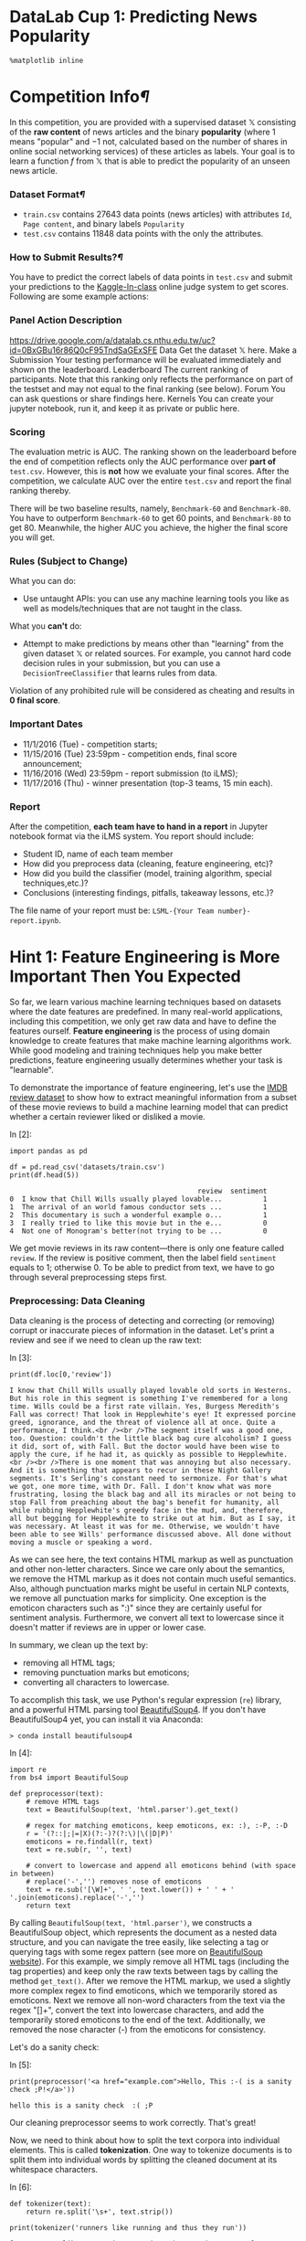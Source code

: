 

* DataLab Cup 1: Predicting News Popularity

#+BEGIN_SRC ipython :tangle yes :session :exports code :async t :results raw drawer
    %matplotlib inline
#+END_SRC

* Competition Info[[Competition-Info][¶]]
  :PROPERTIES:
  :CUSTOM_ID: Competition-Info
  :END:

In this competition, you are provided with a supervised dataset $\mathbb{X}$
consisting of the *raw content* of news articles and the binary *popularity*
(where $1$ means "popular" and $-1$ not, calculated based on the number of
shares in online social networking services) of these articles as labels. Your
goal is to learn a function $f$ from $\mathbb{X}$ that is able to predict the
popularity of an unseen news article.

*** Dataset Format[[Dataset-Format][¶]]
    :PROPERTIES:
    :CUSTOM_ID: Dataset-Format
    :END:

-  =train.csv= contains 27643 data points (news articles) with
   attributes =Id=, =Page content=, and binary labels =Popularity=
-  =test.csv= contains 11848 data points with the only the attributes.

*** How to Submit Results?[[How-to-Submit-Results?][¶]]

You have to predict the correct labels of data points in =test.csv= and submit
your predictions to the [[https://inclass.kaggle.com/c/datalabcup-2016-news-popularity][Kaggle-In-class]] online judge system to get scores.
Following are some example actions:

*** Panel Action Description
[[https://drive.google.com/a/datalab.cs.nthu.edu.tw/uc?id=0BxGBu16r86Q0cF95TndSaGExSFE]]
Data Get the dataset $\mathbb{X}$ here. Make a Submission Your testing
performance will be evaluated immediately and shown on the leaderboard.
Leaderboard The current ranking of participants. Note that this ranking only
reflects the performance on part of the testset and may not equal to the final
ranking (see below). Forum You can ask questions or share findings here. Kernels
You can create your jupyter notebook, run it, and keep it as private or public
here.

*** Scoring

The evaluation metric is AUC. The ranking shown on the leaderboard before the
end of competition reflects only the AUC performance over *part of* =test.csv=.
However, this is *not* how we evaluate your final scores. After the competition,
we calculate AUC over the entire =test.csv= and report the final ranking
thereby.

There will be two baseline results, namely, =Benchmark-60= and =Benchmark-80=.
You have to outperform =Benchmark-60= to get 60 points, and =Benchmark-80= to
get 80. Meanwhile, the higher AUC you achieve, the higher the final score you
will get.

*** Rules (Subject to Change)
What you can do:

-  Use untaught APIs: you can use any machine learning tools you like as
   well as models/techniques that are not taught in the class.

What you *can't* do:

-  Attempt to make predictions by means other than "learning" from the
   given dataset $\mathbb{X}$ or related sources. For example, you
   cannot hard code decision rules in your submission, but you can use a
   =DecisionTreeClassifier= that learns rules from data.

Violation of any prohibited rule will be considered as cheating and
results in *0 final score*.

*** Important Dates

-  11/1/2016 (Tue) - competition starts;
-  11/15/2016 (Tue) 23:59pm - competition ends, final score
   announcement;
-  11/16/2016 (Wed) 23:59pm - report submission (to iLMS);
-  11/17/2016 (Thu) - winner presentation (top-3 teams, 15 min each).

*** Report

After the competition, *each team have to hand in a report* in Jupyter
notebook format via the iLMS system. You report should include:

-  Student ID, name of each team member
-  How did you preprocess data (cleaning, feature engineering, etc)?
-  How did you build the classifier (model, training algorithm, special
   techniques,etc.)?
-  Conclusions (interesting findings, pitfalls, takeaway lessons, etc.)?

The file name of your report must be: =LSML-{Your Team number}-report.ipynb=.

* Hint 1: Feature Engineering is More Important Then You Expected

So far, we learn various machine learning techniques based on datasets where the
date features are predefined. In many real-world applications, including this
competition, we only get raw data and have to define the features ourself.
*Feature engineering* is the process of using domain knowledge to create
features that make machine learning algorithms work. While good modeling and
training techniques help you make better predictions, feature engineering
usually determines whether your task is "learnable".

To demonstrate the importance of feature engineering, let's use the [[http://ai.stanford.edu/~amaas/data/sentiment/][IMDB review
dataset]] to show how to extract meaningful information from a subset of these
movie reviews to build a machine learning model that can predict whether a
certain reviewer liked or disliked a movie.

In [2]:

#+BEGIN_SRC ipython :tangle yes :session :exports code :async t :results raw drawer
    import pandas as pd

    df = pd.read_csv('datasets/train.csv')
    print(df.head(5))
#+END_SRC

#+BEGIN_SRC ipython :tangle yes :session :exports code :async t :results raw drawer
                                                  review  sentiment
    0  I know that Chill Wills usually played lovable...          1
    1  The arrival of an world famous conductor sets ...          1
    2  This documentary is such a wonderful example o...          1
    3  I really tried to like this movie but in the e...          0
    4  Not one of Monogram's better(not trying to be ...          0
#+END_SRC

We get movie reviews in its raw content---there is only one feature called
=review=. If the review is positive comment, then the label field =sentiment=
equals to 1; otherwise 0. To be able to predict from text, we have to go through
several preprocessing steps first.

*** Preprocessing: Data Cleaning

Data cleaning is the process of detecting and correcting (or removing) corrupt
or inaccurate pieces of information in the dataset. Let's print a review and see
if we need to clean up the raw text:

In [3]:

#+BEGIN_SRC ipython :tangle yes :session :exports code :async t :results raw drawer
    print(df.loc[0,'review'])
#+END_SRC

#+BEGIN_SRC ipython :tangle yes :session :exports code :async t :results raw drawer
    I know that Chill Wills usually played lovable old sorts in Westerns. But his role in this segment is something I've remembered for a long time. Wills could be a first rate villain. Yes, Burgess Meredith's Fall was correct! That look in Hepplewhite's eye! It expressed porcine greed, ignorance, and the threat of violence all at once. Quite a performance, I think.<br /><br />The segment itself was a good one, too. Question: couldn't the little black bag cure alcoholism? I guess it did, sort of, with Fall. But the doctor would have been wise to apply the cure, if he had it, as quickly as possible to Hepplewhite.<br /><br />There is one moment that was annoying but also necessary. And it is something that appears to recur in these Night Gallery segments. It's Serling's constant need to sermonize. For that's what we got, one more time, with Dr. Fall. I don't know what was more frustrating, losing the black bag and all its miracles or not being to stop Fall from preaching about the bag's benefit for humanity, all while rubbing Hepplewhite's greedy face in the mud, and, therefore, all but begging for Hepplewhite to strike out at him. But as I say, it was necessary. At least it was for me. Otherwise, we wouldn't have been able to see Wills' performance discussed above. All done without moving a muscle or speaking a word.
#+END_SRC

As we can see here, the text contains HTML markup as well as punctuation and
other non-letter characters. Since we care only about the semantics, we remove
the HTML markup as it does not contain much useful semantics. Also, although
punctuation marks might be useful in certain NLP contexts, we remove all
punctuation marks for simplicity. One exception is the emoticon characters such
as ":)" since they are certainly useful for sentiment analysis. Furthermore, we
convert all text to lowercase since it doesn't matter if reviews are in upper or
lower case.

In summary, we clean up the text by:

-  removing all HTML tags;
-  removing punctuation marks but emoticons;
-  converting all characters to lowercase.

To accomplish this task, we use Python's regular expression (=re=) library, and
a powerful HTML parsing tool [[https://www.crummy.com/software/BeautifulSoup/bs4/doc/][BeautifulSoup4]]. If you don't have BeautifulSoup4
yet, you can install it via Anaconda:

#+BEGIN_SRC ipython :tangle yes :session :exports code :async t :results raw drawer
    > conda install beautifulsoup4
#+END_SRC

In [4]:

#+BEGIN_SRC ipython :tangle yes :session :exports code :async t :results raw drawer
    import re
    from bs4 import BeautifulSoup

    def preprocessor(text):
        # remove HTML tags
        text = BeautifulSoup(text, 'html.parser').get_text()
        
        # regex for matching emoticons, keep emoticons, ex: :), :-P, :-D
        r = '(?::|;|=|X)(?:-)?(?:\)|\(|D|P)'
        emoticons = re.findall(r, text)
        text = re.sub(r, '', text)
        
        # convert to lowercase and append all emoticons behind (with space in between)
        # replace('-','') removes nose of emoticons
        text = re.sub('[\W]+', ' ', text.lower()) + ' ' + ' '.join(emoticons).replace('-','')
        return text
#+END_SRC

By calling =BeautifulSoup(text, 'html.parser')=, we constructs a BeautifulSoup
object, which represents the document as a nested data structure, and you can
navigate the tree easily, like selecting a tag or querying tags with some regex
pattern (see more on [[https://www.crummy.com/software/BeautifulSoup/bs4/doc/#navigating-the-tree][BeautifulSoup website]]). For this example, we simply remove
all HTML tags (including the tag properties) and keep only the raw texts between
tags by calling the method =get_text()=. After we remove the HTML markup, we
used a slightly more complex regex to find emoticons, which we temporarily
stored as emoticons. Next we remove all non-word characters from the text via
the regex "[\W]+", convert the text into lowercase characters, and add the
temporarily stored emoticons to the end of the text. Additionally, we removed
the nose character (-) from the emoticons for consistency.

Let's do a sanity check:

In [5]:

#+BEGIN_SRC ipython :tangle yes :session :exports code :async t :results raw drawer
    print(preprocessor('<a href="example.com">Hello, This :-( is a sanity check ;P!</a>'))
#+END_SRC

#+BEGIN_SRC ipython :tangle yes :session :exports code :async t :results raw drawer
    hello this is a sanity check  :( ;P
#+END_SRC

Our cleaning preprocessor seems to work correctly. That's great!

Now, we need to think about how to split the text corpora into individual
elements. This is called *tokenization*. One way to tokenize documents is to
split them into individual words by splitting the cleaned document at its
whitespace characters.

In [6]:

#+BEGIN_SRC ipython :tangle yes :session :exports code :async t :results raw drawer
    def tokenizer(text):
        return re.split('\s+', text.strip())

    print(tokenizer('runners like running and thus they run'))
#+END_SRC

#+BEGIN_SRC ipython :tangle yes :session :exports code :async t :results raw drawer
    ['runners', 'like', 'running', 'and', 'thus', 'they', 'run']
#+END_SRC

The example sentence is now split into tokens. However, we see a problem here:
the token "running" and "run" only differs in verb tense. It is not a good idea
to keep them as different tokens as this introduces unnecessary redundancy in
the vector representation. Let's merge them using a technique called *word
stemming*.

*** Preprocessing: Word Stemming

*Word stemming* is a process that transforms words into their root forms and
allows us to map related words to the same stem. The original stemming algorithm
was developed by Martin F. Porter in 1979 and is hence known as the *Porter
stemming* algorithm. The [[http://www.nltk.org][Natural Language Toolkit for Python]] implements the
Porter stemming algorithm, which we use here. In order to install the NLTK, you
can simply execute:

#+BEGIN_SRC ipython :tangle yes :session :exports code :async t :results raw drawer
    > conda install nltk
#+END_SRC

NOTE: NLTK module provides powerful tools for various NLP tasks, such as
the sentiment polarity scoring, common stop words, POS tagging, etc.,
which you may find useful for this competition.

In [7]:

#+BEGIN_SRC ipython :tangle yes :session :exports code :async t :results raw drawer
    from nltk.stem.porter import PorterStemmer

    def tokenizer_stem(text):
        porter = PorterStemmer()
        return [porter.stem(word) for word in re.split('\s+', text.strip())]

    print(tokenizer_stem('runners like running and thus they run'))
#+END_SRC

#+BEGIN_SRC ipython :tangle yes :session :exports code :async t :results raw drawer
    ['runner', 'like', 'run', 'and', 'thu', 'they', 'run']
#+END_SRC

As we can see, the word "running" is now reduced to its root form "run".

NOTE: words stemming just heuristically strips outs prefix or suffix of words.
Therefore, it'll produce strange result for some words, ex: the word "boring"
will be wrongly reduced into non-existing word "bor". To overcome this, there's
another technique, called *lemmatization*, which *grammatically* transforms
words back to root form. Lemmatization is also implemented by NLTK in [[http://www.nltk.org/api/nltk.stem.html][nltk.stem]].
Empirically, there is no much difference in performance between the two
techniques.

*** Preprocessing: Stop-Word Removal

*Stop-words* are simply words that are extremely common in all sorts of
texts thus contain little useful information that can be used to
distinguish between different classes of documents. Example stop-words
are "is," "and," "has," and "the." Removing stop-words can be useful if
we are working with raw or normalized term frequencies such as BoW and
Feature Hashing but not for TF-IDF which already downweight frequently
occurring words. The BoW, feature hashing, and TF-IDF will be explained
in the next sections.

In [8]:

#+BEGIN_SRC ipython :tangle yes :session :exports code :async t :results raw drawer
    import nltk
    from nltk.corpus import stopwords
    from nltk.stem.porter import PorterStemmer

    nltk.download('stopwords')
    stop = stopwords.words('english')

    def tokenizer_stem_nostop(text):
        porter = PorterStemmer()
        return [porter.stem(w) for w in re.split('\s+', text.strip()) \
                if w not in stop and re.match('[a-zA-Z]+', w)]

    print(tokenizer_stem_nostop('runners like running and thus they run'))
#+END_SRC

#+BEGIN_SRC ipython :tangle yes :session :exports code :async t :results raw drawer
    [nltk_data] Downloading package stopwords to
    [nltk_data]     /Users/brandonwu/nltk_data...
    [nltk_data]   Package stopwords is already up-to-date!
    ['runner', 'like', 'run', 'thu', 'run']
#+END_SRC

Since machine learning models only accept numerical features, we must
convert categorical features, such as tokens into a numerical form. In
the next section, we introduce several commonly used models, including
*BoW*, *TF-IDF*, and *Feature Hashing* that allows us to represent text
as numerical feature vectors.

*** Doc2Vec: BoW (Bag-Of-Words)

The idea behind bag-of-words model is to represent each document by
occurrence of words, which can be summarized as the following steps:

1. Build vocabulary dictionary by unique token from the entire set of
   documents;
2. Represent each document by a vector, where each position corresponds
   to the occurrence of a vocabulary in dictionary.

Each vocabulary in BoW can be a single word (1-gram) or a sequence of
$n$ continuous words (n-gram). It has been shown empirically that 3-gram
or 4-gram BoW models yield good performance in anti-spam email filtering
application.

Here, we use Scikit-learn's implementation [[http://scikit-learn.org/stable/modules/generated/sklearn.feature_extraction.text.CountVectorizer.html][CountVectorizer]] to construct the BoW
model:

In [9]:

#+BEGIN_SRC ipython :tangle yes :session :exports code :async t :results raw drawer
    import numpy as np
    import scipy as sp
    from sklearn.feature_extraction.text import CountVectorizer

    doc_dummy = ["Study hard, then you will be happy and I will be happy", 
               "\"I'm not happy :(\" \", because you don't study hard"]
    print('[example documents]\n{}\n'.format('\n'.join(doc_dummy)))

    # ngram_range=(min,max), default: 1-gram => (1,1)
    count = CountVectorizer(ngram_range=(1, 1),
                            preprocessor=preprocessor,
                            tokenizer=tokenizer_stem_nostop)

    count.fit(doc_dummy)
    # dictionary is stored in vocabulary_
    BoW = count.vocabulary_
    print('[vocabulary]\n{}'.format(BoW))
#+END_SRC

#+BEGIN_SRC ipython :tangle yes :session :exports code :async t :results raw drawer
    [example documents]
    Study hard, then you will be happy and I will be happy
    "I'm not happy :(" ", because you don't study hard

    [vocabulary]
    {'studi': 2, 'happi': 0, 'hard': 1}
#+END_SRC

The parameter =ngram_range=(min-length, max-length)= in =CountVectorizer=
specifies the vocabulary to be ={min-length}=-gram to ={max-length}=-gram. For
example =ngram_range=(1, 2)= will use both 1-gram and 2-gram as vocabularies.
After constructing BoW model by calling =fit()=, you can access BoW vocabularies
in its attribute =vocubalary_=, which is stored as Python dictionary that maps
vocabulary to an integer index.

Let's transform the example documents into feature vectors:

In [10]:

#+BEGIN_SRC ipython :tangle yes :session :exports code :async t :results raw drawer
    # get matrix (doc_id, vocabulary_id) --> tf
    doc_bag = count.transform(doc_dummy)
    print('(did, vid)\ttf')
    print(doc_bag)

    print('\nIs document-term matrix a scipy.sparse matrix? {}'.format(sp.sparse.issparse(doc_bag)))
#+END_SRC

#+BEGIN_SRC ipython :tangle yes :session :exports code :async t :results raw drawer
    (did, vid) tf
      (0, 0)    2
      (0, 1)    1
      (0, 2)    1
      (1, 0)    1
      (1, 1)    1
      (1, 2)    1

    Is document-term matrix a scipy.sparse matrix? True
#+END_SRC

Since each document contains only a small subset of vocabularies,
=CountVectorizer.transform()= stores feature vectors as =scipy.sparse= matrix,
where entry index is =(document-index, vocabulary-index)= pair, and the value is
the *term frequency*---the number of times a vocabulary (term) occurs in a
document. For example, =(0,0) 2= means the 1st term "happy" appears twice in the
1st document.

Unfortunately, many Scikit-learn classifiers do not support input as sparse
matrix now. We can convert =doc_bag= into a Numpy dense matrix:

In [11]:

#+BEGIN_SRC ipython :tangle yes :session :exports code :async t :results raw drawer
    doc_bag = doc_bag.toarray()
    print(doc_bag)

    print('\nAfter calling .toarray(), is it a scipy.sparse matrix? {}'.format(sp.sparse.issparse(doc_bag)))
#+END_SRC

#+BEGIN_SRC ipython :tangle yes :session :exports code :async t :results raw drawer
    [[2 1 1]
     [1 1 1]]

    After calling .toarray(), is it a scipy.sparse matrix? False
#+END_SRC

Let's convert part of our movie review into BoW vectors and see what are the
most frequent words.

In [26]:

#+BEGIN_SRC ipython :tangle yes :session :exports code :async t :results raw drawer
    doc = df['review'].iloc[:100]
    doc_bag = count.fit_transform(doc).toarray()

    print("[most frequent vocabularies]")
    bag_cnts = np.sum(doc_bag, axis=0)
    top = 10
    # [::-1] reverses a list since sort is in ascending order
    for tok, v in zip(count.inverse_transform(bag_cnts.argsort()[::-1])[0][:top], \
                            np.sort(bag_cnts)[::-1][:top]):
        print('{}: {}'.format(tok, v))
#+END_SRC

#+BEGIN_SRC ipython :tangle yes :session :exports code :async t :results raw drawer
    [most frequent vocabularies]
    abandon: 230
    abc: 186
    abil: 113
    abl: 94
    abrupt: 69
    absenc: 68
    absolut: 64
    absorb: 59
    absurd: 55
    academ: 55
#+END_SRC

To find out most frequent words among documents, we first sum up vocabulary
counts in documents, where =axis=0= is the document index. Then, we sort the
summed vocabulary count array in ascending order and get the sorted index by
=argsort()=. Next, we revert the sorted list by =[::-1]=, and feed into
=inverse_transform()= to get corresponding vocabularies. Finally, we show the 20
most frequent vocabularies with their occurrence counts.

You can observe that some stemmed words like "abandon" are not stop-words, but
they appear in most documents such that their occurrences become unhelpful to a
learning task. Next, we introduce the *TF-IDF* model that *downweights
frequently occurring words* among the input documents.

*** Doc2Vec: TF-IDF (Term-Frequency & Inverse-Document-Frequency)

TF-IDF model calculates not only the term-frequency (TF) as BoW model does, but
also the *document-frequency* (DF) of a term, which refers to the number of
documents that contain this term. The TF-IDF score for a term is defined as

$$TF\text{-}IDF=TF\cdot\left(\log\left(\frac{1+N\_\text{doc}}{1+DF}\right)+1\right),$$
where the $\log()$ term is called the *inverse-document-frequency* (IDF)
and $N\_\text{doc}$ is the total number of documents. The idea behind
TF-IDF is to downweight the TF of a word if it appears in many
documents. For example, if a word appears in every document, the second
term become $\log(1)+1=1$, which will be smaller than any other word
appearing in only a part of documents.

NOTE: we add $1$ to both the numerator and denominator inside the
$\log()$ in the above definition so to avoid the numeric issue of
dividing by $0$.

Let's create the TF-IDF feature representation:

In [13]:

#+BEGIN_SRC ipython :tangle yes :session :exports code :async t :results raw drawer
    from sklearn.feature_extraction.text import TfidfVectorizer

    tfidf = TfidfVectorizer(ngram_range=(1,1),
                            preprocessor=preprocessor,
                            tokenizer=tokenizer_stem_nostop)

    tfidf.fit(doc)

    top = 10
    # get idf score of vocabularies
    idf = tfidf.idf_
    print('[vocabularies with smallest idf scores]')
    sorted_idx = idf.argsort()
    for i in range(top):
        print('%s: %.2f' %(tfidf.get_feature_names()[i], idf[sorted_idx[i]]))

    doc_tfidf = tfidf.transform(doc).toarray()
    tfidf_sum = np.sum(doc_tfidf, axis=0)
    print("\n[vocabularies with highest tf-idf scores]")
    for tok, v in zip(tfidf.inverse_transform(tfidf_sum.argsort()[::-1])[0][:top], \
                            np.sort(tfidf_sum)[::-1][:top]):
        print('{}: {}'.format(tok, v))
#+END_SRC

#+BEGIN_SRC ipython :tangle yes :session :exports code :async t :results raw drawer
    [vocabularies with smallest idf scores]
    abandon: 1.31
    abc: 1.47
    abil: 1.49
    abl: 1.66
    abrupt: 1.85
    absenc: 1.90
    absolut: 1.90
    absorb: 1.90
    absurd: 1.95
    academ: 2.00

    [vocabularies with highest tf-idf scores]
    abandon: 7.066901709415235
    abc: 6.299966884557826
    abil: 3.4356531496083536
    abl: 3.4259334935066805
    abrupt: 3.0908848923824195
    absenc: 2.9145931936069243
    absolut: 2.6096711446618777
    absorb: 2.533831399982588
    absurd: 2.303352832004743
    academ: 2.2474055126830565
#+END_SRC

We can see that the words like "abandon" now have downweighted values that are
less distant from other words such as "accept" not appearing in most documents.

Now we have a problem, the number of features that we have created in
=doc_tfidf= is huge:

In [14]:

#+BEGIN_SRC ipython :tangle yes :session :exports code :async t :results raw drawer
    print(doc_tfidf.shape)
#+END_SRC

#+BEGIN_SRC ipython :tangle yes :session :exports code :async t :results raw drawer
    (100, 3248)
#+END_SRC

There are more than 3000 features for merely 100 documents. In practice,
this may lead to too much memory consumption (even with sparse matrix
representation) if we have a large number of vocabularies.

*** Doc2Vec: Feature Hashing

    *Feature hashing* reduces the dimension vocabulary space by hashing each
     vocabulary into a hash table with a fixed number of buckets. As compared to
     BoW, feature hashing has the following pros and cons:

-  (+) no need to store vocabulary dictionary in memory anymore
-  (-) no way to map token index back to token via =inverse_transform()=
-  (-) no IDF weighting

In [15]:

#+BEGIN_SRC ipython :tangle yes :session :exports code :async t :results raw drawer
    import numpy as np
    import scipy as sp
    from sklearn.feature_extraction.text import HashingVectorizer

    print('[example documents]\n{}\n'.format('\n'.join(doc_dummy)))

    # hash words to 1024 buckets
    hashvec = HashingVectorizer(n_features=2**10,
                                preprocessor=preprocessor,
                                tokenizer=tokenizer_stem_nostop)

    # no .fit needed for HashingVectorizer, since it's defined by the hash function

    # transform sentences to vectors of dimension 1024
    doc_hash = hashvec.transform(doc_dummy)
    print(doc_hash.shape)
#+END_SRC

#+BEGIN_SRC ipython :tangle yes :session :exports code :async t :results raw drawer
    [example documents]
    Study hard, then you will be happy and I will be happy
    "I'm not happy :(" ", because you don't study hard

    (2, 1024)
#+END_SRC

Ok, now we can transform raw text to feature vectors. Let's do the sentiment
classification.

*** Sentiment Classification
Pipeline[[Sentiment-Classification-Pipeline][¶]]
    :PROPERTIES:
    :CUSTOM_ID: Sentiment-Classification-Pipeline
    :END:

Let's use the =LogisticRegression= model to classify the movie reviews into
positive and negative classes. As discussed in previous sections, there are
several preprocessing steps to do before, so the workflow will be:

1. Preprocessing: clean the text, and remove stop words;
2. Doc2vec: extract feature vectors from the raw review text;
3. Classification: train a =LogisticRegression= model to do sentiment
   classification;
4. Evaluate: we'll do 10-fold cross-validation to evaluate general
   performance.

In order to evaluate general performance of our model by 10-fold CV, which
trains and evaluates the model 10 times, each on different split of the training
and testing sets. It's a tedious task if we repeat steps 1 to 3 for each split
ourself, thus we'll use the [[http://scikit-learn.org/stable/modules/generated/sklearn.pipeline.Pipeline.html][Pipeline]] in Scikit-learn to wrap these steps 1 to 3.

To emphasize the importance of data preprocessing, we compare the performance of
pipelines with/withoud data preprocessing.

In [16]:

#+BEGIN_SRC ipython :tangle yes :session :exports code :async t :results raw drawer
    from sklearn.pipeline import Pipeline
    from sklearn.tree import DecisionTreeClassifier
    from sklearn.linear_model import LogisticRegression
    from sklearn.feature_extraction.text import CountVectorizer
    from sklearn.model_selection import cross_val_score

    # randomly sample 1000 examples
    df_small = df.sample(n=1000, random_state=0)

    names = ['LogisticRegression', 
             'LogisticRegression+(1,2)gram',
             'LogisticRegression+preprocess',
             'LogisticRegression+preprocess+hash']
    # without preprocessing
    pipe1 = Pipeline([('vect', CountVectorizer()), 
                      ('clf', LogisticRegression())])
    # without preprocessing, use larger ngram range
    pipe2 = Pipeline([('vect', CountVectorizer(ngram_range=(1,3))), 
                      ('clf', LogisticRegression())])
    # with preprocessing
    pipe3 = Pipeline([('vect', TfidfVectorizer(preprocessor=preprocessor, 
                                               tokenizer=tokenizer_stem_nostop)), 
                      ('clf', LogisticRegression())])
    # with preprocessing and hasing
    pipe4 = Pipeline([('vect', HashingVectorizer(n_features=2**10,
                                                 preprocessor=preprocessor, 
                                                 tokenizer=tokenizer_stem_nostop)), 
                      ('clf', LogisticRegression())])
    # CV
    print('[auc (10-fold cv)]')
    for name, clf in zip(names, [pipe1, pipe2, pipe3, pipe4]):
        scores = cross_val_score(estimator=clf, X=df_small['review'], y=df_small['sentiment'], \
                             cv=10, scoring='roc_auc')
        print('%s: %.3f (+/-%.3f)' % (name, scores.mean(), scores.std()))
#+END_SRC

#+BEGIN_SRC ipython :tangle yes :session :exports code :async t :results raw drawer
    [auc (10-fold cv)]
    LogisticRegression: 0.881 (+/-0.041)
    LogisticRegression+(1,2)gram: 0.871 (+/-0.046)
    LogisticRegression+preprocess: 0.908 (+/-0.031)
    LogisticRegression+preprocess+hash: 0.856 (+/-0.037)
#+END_SRC

As we can see, the AUC is improved with preprocessing. Furthermore, the feature
hashing reduces space consumption at the cost of degraded performance.

*** More Creative Features

Now, you can go create your basic set of features for the text in competition.
But *don't stop from here*. If you do aware the power of feature engineering,
use your creativity to extract more features from the raw text. The more
meaningful features you create, the more likely you will get a better score and
win.

Here are few examples for inspiration:

-  Weekday on which a news article get published: a news might be more
   popular if published on weekdays (or weekends);
-  Channel: sports channel might be more popular than financial channel;
-  Number of images/links: news might be more attractive if it contains
   more figures or links;

There are lots of other directions you can explore, such as NLP features, length
of news, etc.

* Hint 2: Use Out-of-Core Learning If You Don't Have Enough Memory

The size of dataset in the competition (300MB in raw text) is much larger than
the example IMDB dataset (80MB in raw text). The dataset, after being
represented as feature vectors, may become much larger, and you are unlikely to
store all of them in memory. Next, we introduce another training technique
called the *Out of Core Learning* to help you train a model using *data
streaming*.

The idea of Out of Core Learning is similar to the stochastic gradient descent,
which updates the model when seeing a minibatch, except that each minibatch is
loaded from disk via a data stream. Since we only see a part of the dataset at a
time, we can only use the =HashingVectorizer= to transform text into feature
vectors because the =HashingVectorizer= does not require knowing the vocabulary
space in advance.

Let's create a stream to read a chunk of CSV file at a time using the Pandas I/O
API:

In [17]:

#+BEGIN_SRC ipython :tangle yes :session :exports code :async t :results raw drawer
    def get_stream(path, size):
        for chunk in pd.read_csv(path, chunksize=size):
            yield chunk

    print(next(get_stream(path='datasets/train.csv', size=10)))
#+END_SRC

#+BEGIN_SRC ipython :tangle yes :session :exports code :async t :results raw drawer
                                                  review  sentiment
    0  I know that Chill Wills usually played lovable...          1
    1  The arrival of an world famous conductor sets ...          1
    2  This documentary is such a wonderful example o...          1
    3  I really tried to like this movie but in the e...          0
    4  Not one of Monogram's better(not trying to be ...          0
    5  Don't get me wrong, I assumed this movie would...          0
    6  The `plot' of this film contains a few holes y...          0
    7  The best of the seven Sam Fuller movies that I...          1
    8  A gritty Australian film, with all the element...          1
    9  There are very few performers today who can ke...          1
#+END_SRC

Good. Our stream works correctly.

For out-of core learning, we have to use models that can train and
update the model's weight iteratively. Here, we use the =SGDClassifier=
to train a =LogisticRegressor= using the stochastic gradient descent. We
can partial update =SGDClassifier= by calling the =partial_fit()=
method. Our workflow now becomes:

1. Stream documents directly from disk to get a mini-batch (chunk) of
   documents;
2. Preprocess: clean and remove stop-words in the mini-batch of
   documents;
3. Doc2vec: use =HashingVectorizer= to extract features from text;
4. Update =SGDClassifier= and go back to step 1.

Let's do the out-of core learning:

In [21]:

#+BEGIN_SRC ipython :tangle yes :session :exports code :async t :results raw drawer
    from sklearn.feature_extraction.text import HashingVectorizer
    from sklearn.linear_model import SGDClassifier
    from sklearn.metrics import roc_auc_score

    hashvec = HashingVectorizer(n_features=2**20, 
                                preprocessor=preprocessor, tokenizer=tokenizer_stem_nostop)
    # loss='log' gives logistic regression
    clf = SGDClassifier(loss='log', n_iter=100)
    batch_size = 1000
    stream = get_stream(path='datasets/train.csv', size=batch_size)
    classes = np.array([0, 1])
    train_auc, val_auc = [], []
    # we use one batch for training and another for validation in each iteration
    iters = int((25000+batch_size-1)/(batch_size*2))
    for i in range(iters):
        batch = next(stream)
        X_train, y_train = batch['review'], batch['sentiment']
        if X_train is None:
            break
        X_train = hashvec.transform(X_train)
        clf.partial_fit(X_train, y_train, classes=classes)
        train_auc.append(roc_auc_score(y_train, clf.predict_proba(X_train)[:,1]))
        
        # validate
        batch = next(stream)
        X_val, y_val = batch['review'], batch['sentiment']
        score = roc_auc_score(y_val, clf.predict_proba(hashvec.transform(X_val))[:,1])
        val_auc.append(score)
        print('[{}/{}] {}'.format((i+1)*(batch_size*2), 25000, score))
#+END_SRC

#+BEGIN_SRC ipython :tangle yes :session :exports code :async t :results raw drawer
    [2000/25000] 0.8785155639919747
    [4000/25000] 0.8990255376344086
    [6000/25000] 0.9116987753492246
    [8000/25000] 0.9145485412929094
    [10000/25000] 0.918076923076923
    [12000/25000] 0.9234827757244116
    [14000/25000] 0.9423918269230769
    [16000/25000] 0.943243772975092
    [18000/25000] 0.9394590313445015
    [20000/25000] 0.9318567426970787
    [22000/25000] 0.9413999935934397
    [24000/25000] 0.9462890625
#+END_SRC

After fitting =SGDClassifier= by an entire pass over training set, let's
plot the learning curve:

In [19]:

#+BEGIN_SRC ipython :tangle yes :session :exports code :async t :results raw drawer
    import matplotlib.pyplot as plt

    plt.plot(range(1, len(train_auc)+1), train_auc, color='blue', label='Train auc')
    plt.plot(range(1, len(train_auc)+1), val_auc, color='red', label='Val auc')
    plt.legend(loc="best")
    plt.xlabel('#Batches')
    plt.ylabel('Auc')
    plt.tight_layout()
    plt.savefig('./output/fig-out-of-core.png', dpi=300)
    plt.show()
#+END_SRC


The learning curve looks great! The validation accuracy improves as more
examples are seen.

Since training =SGDClassifier= may take long, you can save your trained
classifier to disk periodically:

In [20]:

#+BEGIN_SRC ipython :tangle yes :session :exports code :async t :results raw drawer
    # import optimized pickle written in C for serializing and 
    # de-serializing a Python object
    import _pickle as pkl

    # dump to disk
    pkl.dump(hashvec, open('output/hashvec.pkl', 'wb'))
    pkl.dump(clf, open('output/clf-sgd.pkl', 'wb'))

    # load from disk
    hashvec = pkl.load(open('output/hashvec.pkl', 'rb'))
    clf = pkl.load(open('output/clf-sgd.pkl', 'rb'))

    df_test = pd.read_csv('datasets/test.csv')
    print('test auc: %.3f' % roc_auc_score(df_test['sentiment'], \
                clf.predict_proba(hashvec.transform(df_test['review']))[:,1]))
#+END_SRC

#+BEGIN_SRC ipython :tangle yes :session :exports code :async t :results raw drawer
    test auc: 0.930
#+END_SRC

Now you have the all the supporting knowledge for the competition. Happy
coding and good luck!

In [ ]:
